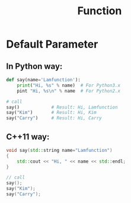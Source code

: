 #+TITLE: Function

* Default Parameter

** In *Python* way:

#+BEGIN_SRC python
def say(name='Lamfunction'):
    print("Hi, %s" % name)  # For Python3.x
    pint "Hi, %s\n" % name  # For Python2.x

# call
say()            # Result: Hi, Lamfunction
say("Kim")       # Result: Hi, Kim
say("Carry")     # Result: Hi, Carry
#+END_SRC

** *C++11* way:

#+BEGIN_SRC cpp
void say(std::string name="Lamfunction")
{
    std::cout << "Hi, " << name << std::endl;
}

// call
say();
say("Kim");
say("Carry");
#+END_SRC
